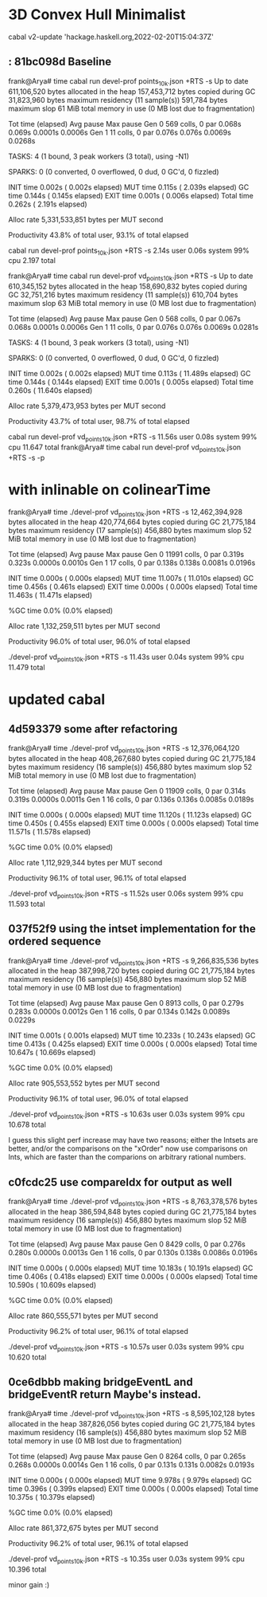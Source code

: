 * 3D Convex Hull Minimalist
 cabal v2-update 'hackage.haskell.org,2022-02-20T15:04:37Z'

**  : 81bc098d Baseline

frank@Arya# time cabal run devel-prof points_10k.json +RTS -s
Up to date
     611,106,520 bytes allocated in the heap
     157,453,712 bytes copied during GC
      31,823,960 bytes maximum residency (11 sample(s))
         591,784 bytes maximum slop
              61 MiB total memory in use (0 MB lost due to fragmentation)

                                     Tot time (elapsed)  Avg pause  Max pause
  Gen  0       569 colls,     0 par    0.068s   0.069s     0.0001s    0.0006s
  Gen  1        11 colls,     0 par    0.076s   0.076s     0.0069s    0.0268s

  TASKS: 4 (1 bound, 3 peak workers (3 total), using -N1)

  SPARKS: 0 (0 converted, 0 overflowed, 0 dud, 0 GC'd, 0 fizzled)

  INIT    time    0.002s  (  0.002s elapsed)
  MUT     time    0.115s  (  2.039s elapsed)
  GC      time    0.144s  (  0.145s elapsed)
  EXIT    time    0.001s  (  0.006s elapsed)
  Total   time    0.262s  (  2.191s elapsed)

  Alloc rate    5,331,533,851 bytes per MUT second

  Productivity  43.8% of total user, 93.1% of total elapsed

cabal run devel-prof points_10k.json +RTS -s  2.14s user 0.06s system 99% cpu 2.197 total

frank@Arya# time cabal run devel-prof vd_points_10k.json +RTS -s
Up to date
     610,345,152 bytes allocated in the heap
     158,690,832 bytes copied during GC
      32,751,216 bytes maximum residency (11 sample(s))
         610,704 bytes maximum slop
              63 MiB total memory in use (0 MB lost due to fragmentation)

                                     Tot time (elapsed)  Avg pause  Max pause
  Gen  0       568 colls,     0 par    0.067s   0.068s     0.0001s    0.0006s
  Gen  1        11 colls,     0 par    0.076s   0.076s     0.0069s    0.0281s

  TASKS: 4 (1 bound, 3 peak workers (3 total), using -N1)

  SPARKS: 0 (0 converted, 0 overflowed, 0 dud, 0 GC'd, 0 fizzled)

  INIT    time    0.002s  (  0.002s elapsed)
  MUT     time    0.113s  ( 11.489s elapsed)
  GC      time    0.144s  (  0.144s elapsed)
  EXIT    time    0.001s  (  0.005s elapsed)
  Total   time    0.260s  ( 11.640s elapsed)

  Alloc rate    5,379,473,953 bytes per MUT second

  Productivity  43.7% of total user, 98.7% of total elapsed

cabal run devel-prof vd_points_10k.json +RTS -s  11.56s user 0.08s system 99% cpu 11.647 total
frank@Arya# time cabal run devel-prof vd_points_10k.json +RTS -s -p

* with inlinable on colinearTime
frank@Arya# time ./devel-prof vd_points_10k.json +RTS -s
  12,462,394,928 bytes allocated in the heap
     420,774,664 bytes copied during GC
      21,775,184 bytes maximum residency (17 sample(s))
         456,880 bytes maximum slop
              52 MiB total memory in use (0 MB lost due to fragmentation)

                                     Tot time (elapsed)  Avg pause  Max pause
  Gen  0     11991 colls,     0 par    0.319s   0.323s     0.0000s    0.0010s
  Gen  1        17 colls,     0 par    0.138s   0.138s     0.0081s    0.0196s

  INIT    time    0.000s  (  0.000s elapsed)
  MUT     time   11.007s  ( 11.010s elapsed)
  GC      time    0.456s  (  0.461s elapsed)
  EXIT    time    0.000s  (  0.000s elapsed)
  Total   time   11.463s  ( 11.471s elapsed)

  %GC     time       0.0%  (0.0% elapsed)

  Alloc rate    1,132,259,511 bytes per MUT second

  Productivity  96.0% of total user, 96.0% of total elapsed

./devel-prof vd_points_10k.json +RTS -s  11.43s user 0.04s system 99% cpu 11.479 total

* updated cabal

** 4d593379 some after refactoring
frank@Arya# time ./devel-prof vd_points_10k.json +RTS -s
  12,376,064,120 bytes allocated in the heap
     408,267,680 bytes copied during GC
      21,775,184 bytes maximum residency (16 sample(s))
         456,880 bytes maximum slop
              52 MiB total memory in use (0 MB lost due to fragmentation)

                                     Tot time (elapsed)  Avg pause  Max pause
  Gen  0     11909 colls,     0 par    0.314s   0.319s     0.0000s    0.0011s
  Gen  1        16 colls,     0 par    0.136s   0.136s     0.0085s    0.0189s

  INIT    time    0.000s  (  0.000s elapsed)
  MUT     time   11.120s  ( 11.123s elapsed)
  GC      time    0.450s  (  0.455s elapsed)
  EXIT    time    0.000s  (  0.000s elapsed)
  Total   time   11.571s  ( 11.578s elapsed)

  %GC     time       0.0%  (0.0% elapsed)

  Alloc rate    1,112,929,344 bytes per MUT second

  Productivity  96.1% of total user, 96.1% of total elapsed

./devel-prof vd_points_10k.json +RTS -s  11.52s user 0.06s system 99% cpu 11.593 total


** 037f52f9 using the intset implementation for the ordered sequence

frank@Arya# time ./devel-prof vd_points_10k.json +RTS -s
   9,266,835,536 bytes allocated in the heap
     387,998,720 bytes copied during GC
      21,775,184 bytes maximum residency (16 sample(s))
         456,880 bytes maximum slop
              52 MiB total memory in use (0 MB lost due to fragmentation)

                                     Tot time (elapsed)  Avg pause  Max pause
  Gen  0      8913 colls,     0 par    0.279s   0.283s     0.0000s    0.0012s
  Gen  1        16 colls,     0 par    0.134s   0.142s     0.0089s    0.0229s

  INIT    time    0.001s  (  0.001s elapsed)
  MUT     time   10.233s  ( 10.243s elapsed)
  GC      time    0.413s  (  0.425s elapsed)
  EXIT    time    0.000s  (  0.000s elapsed)
  Total   time   10.647s  ( 10.669s elapsed)

  %GC     time       0.0%  (0.0% elapsed)

  Alloc rate    905,553,552 bytes per MUT second

  Productivity  96.1% of total user, 96.0% of total elapsed

./devel-prof vd_points_10k.json +RTS -s  10.63s user 0.03s system 99% cpu 10.678 total

I guess this slight perf increase may have two reasons; either the
Intsets are better, and/or the comparisons on the "xOrder" now use
comparisons on Ints, which are faster than the comparions on arbitrary
rational numbers.

** c0fcdc25 use compareIdx for output as well

frank@Arya# time ./devel-prof vd_points_10k.json +RTS -s
   8,763,378,576 bytes allocated in the heap
     386,594,848 bytes copied during GC
      21,775,184 bytes maximum residency (16 sample(s))
         456,880 bytes maximum slop
              52 MiB total memory in use (0 MB lost due to fragmentation)

                                     Tot time (elapsed)  Avg pause  Max pause
  Gen  0      8429 colls,     0 par    0.276s   0.280s     0.0000s    0.0013s
  Gen  1        16 colls,     0 par    0.130s   0.138s     0.0086s    0.0196s

  INIT    time    0.000s  (  0.000s elapsed)
  MUT     time   10.183s  ( 10.191s elapsed)
  GC      time    0.406s  (  0.418s elapsed)
  EXIT    time    0.000s  (  0.000s elapsed)
  Total   time   10.590s  ( 10.609s elapsed)

  %GC     time       0.0%  (0.0% elapsed)

  Alloc rate    860,555,571 bytes per MUT second

  Productivity  96.2% of total user, 96.1% of total elapsed

./devel-prof vd_points_10k.json +RTS -s  10.57s user 0.03s system 99% cpu 10.620 total

** 0ce6dbbb making bridgeEventL and bridgeEventR return Maybe's instead.

frank@Arya# time ./devel-prof vd_points_10k.json +RTS -s
   8,595,102,128 bytes allocated in the heap
     387,826,056 bytes copied during GC
      21,775,184 bytes maximum residency (16 sample(s))
         456,880 bytes maximum slop
              52 MiB total memory in use (0 MB lost due to fragmentation)

                                     Tot time (elapsed)  Avg pause  Max pause
  Gen  0      8264 colls,     0 par    0.265s   0.268s     0.0000s    0.0014s
  Gen  1        16 colls,     0 par    0.131s   0.131s     0.0082s    0.0193s

  INIT    time    0.000s  (  0.000s elapsed)
  MUT     time    9.978s  (  9.979s elapsed)
  GC      time    0.396s  (  0.399s elapsed)
  EXIT    time    0.000s  (  0.000s elapsed)
  Total   time   10.375s  ( 10.379s elapsed)

  %GC     time       0.0%  (0.0% elapsed)

  Alloc rate    861,372,675 bytes per MUT second

  Productivity  96.2% of total user, 96.1% of total elapsed

./devel-prof vd_points_10k.json +RTS -s  10.35s user 0.03s system 99% cpu 10.396 total

minor gain :)
